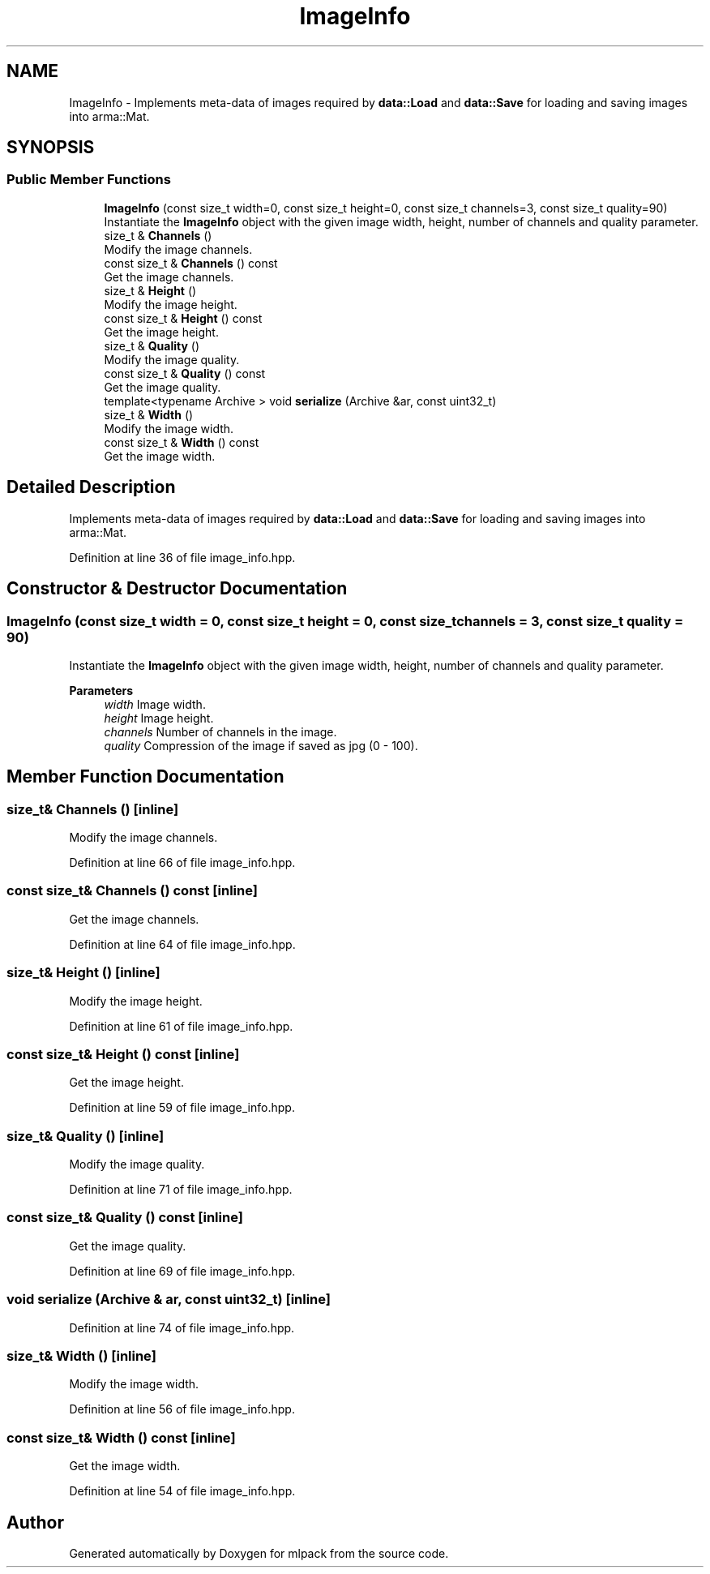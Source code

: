 .TH "ImageInfo" 3 "Sun Jun 20 2021" "Version 3.4.2" "mlpack" \" -*- nroff -*-
.ad l
.nh
.SH NAME
ImageInfo \- Implements meta-data of images required by \fBdata::Load\fP and \fBdata::Save\fP for loading and saving images into arma::Mat\&.  

.SH SYNOPSIS
.br
.PP
.SS "Public Member Functions"

.in +1c
.ti -1c
.RI "\fBImageInfo\fP (const size_t width=0, const size_t height=0, const size_t channels=3, const size_t quality=90)"
.br
.RI "Instantiate the \fBImageInfo\fP object with the given image width, height, number of channels and quality parameter\&. "
.ti -1c
.RI "size_t & \fBChannels\fP ()"
.br
.RI "Modify the image channels\&. "
.ti -1c
.RI "const size_t & \fBChannels\fP () const"
.br
.RI "Get the image channels\&. "
.ti -1c
.RI "size_t & \fBHeight\fP ()"
.br
.RI "Modify the image height\&. "
.ti -1c
.RI "const size_t & \fBHeight\fP () const"
.br
.RI "Get the image height\&. "
.ti -1c
.RI "size_t & \fBQuality\fP ()"
.br
.RI "Modify the image quality\&. "
.ti -1c
.RI "const size_t & \fBQuality\fP () const"
.br
.RI "Get the image quality\&. "
.ti -1c
.RI "template<typename Archive > void \fBserialize\fP (Archive &ar, const uint32_t)"
.br
.ti -1c
.RI "size_t & \fBWidth\fP ()"
.br
.RI "Modify the image width\&. "
.ti -1c
.RI "const size_t & \fBWidth\fP () const"
.br
.RI "Get the image width\&. "
.in -1c
.SH "Detailed Description"
.PP 
Implements meta-data of images required by \fBdata::Load\fP and \fBdata::Save\fP for loading and saving images into arma::Mat\&. 
.PP
Definition at line 36 of file image_info\&.hpp\&.
.SH "Constructor & Destructor Documentation"
.PP 
.SS "\fBImageInfo\fP (const size_t width = \fC0\fP, const size_t height = \fC0\fP, const size_t channels = \fC3\fP, const size_t quality = \fC90\fP)"

.PP
Instantiate the \fBImageInfo\fP object with the given image width, height, number of channels and quality parameter\&. 
.PP
\fBParameters\fP
.RS 4
\fIwidth\fP Image width\&. 
.br
\fIheight\fP Image height\&. 
.br
\fIchannels\fP Number of channels in the image\&. 
.br
\fIquality\fP Compression of the image if saved as jpg (0 - 100)\&. 
.RE
.PP

.SH "Member Function Documentation"
.PP 
.SS "size_t& Channels ()\fC [inline]\fP"

.PP
Modify the image channels\&. 
.PP
Definition at line 66 of file image_info\&.hpp\&.
.SS "const size_t& Channels () const\fC [inline]\fP"

.PP
Get the image channels\&. 
.PP
Definition at line 64 of file image_info\&.hpp\&.
.SS "size_t& Height ()\fC [inline]\fP"

.PP
Modify the image height\&. 
.PP
Definition at line 61 of file image_info\&.hpp\&.
.SS "const size_t& Height () const\fC [inline]\fP"

.PP
Get the image height\&. 
.PP
Definition at line 59 of file image_info\&.hpp\&.
.SS "size_t& Quality ()\fC [inline]\fP"

.PP
Modify the image quality\&. 
.PP
Definition at line 71 of file image_info\&.hpp\&.
.SS "const size_t& Quality () const\fC [inline]\fP"

.PP
Get the image quality\&. 
.PP
Definition at line 69 of file image_info\&.hpp\&.
.SS "void serialize (Archive & ar, const uint32_t)\fC [inline]\fP"

.PP
Definition at line 74 of file image_info\&.hpp\&.
.SS "size_t& Width ()\fC [inline]\fP"

.PP
Modify the image width\&. 
.PP
Definition at line 56 of file image_info\&.hpp\&.
.SS "const size_t& Width () const\fC [inline]\fP"

.PP
Get the image width\&. 
.PP
Definition at line 54 of file image_info\&.hpp\&.

.SH "Author"
.PP 
Generated automatically by Doxygen for mlpack from the source code\&.

